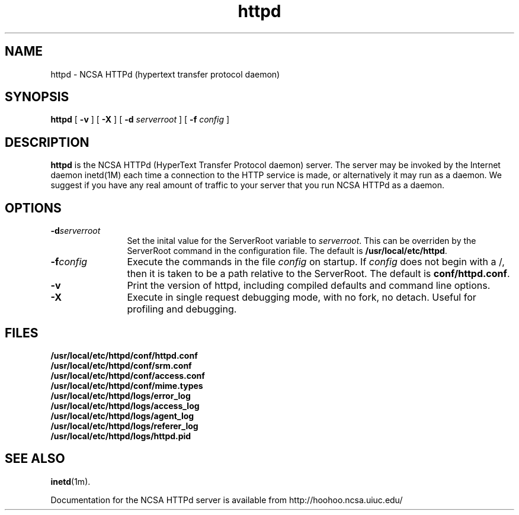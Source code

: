 .TH httpd 1m "October 1995"
.SH NAME
httpd \- NCSA HTTPd (hypertext transfer protocol daemon)
.SH SYNOPSIS
.B httpd 
[
.B \-v
] [
.B \-X
] [
.BI \-d " serverroot"
] [
.BI \-f " config"
]
.SH DESCRIPTION
.B httpd
is the NCSA HTTPd (HyperText Transfer Protocol daemon) server. The server may
be invoked by the Internet daemon inetd(1M) each time a connection to the
HTTP service is made, or alternatively it may run as a daemon.  We suggest
if you have any real amount of traffic to your server that you run NCSA 
HTTPd as a daemon.
.SH OPTIONS
.TP 12
.BI \-d serverroot
Set the inital value for the ServerRoot variable to \fIserverroot\fP. This
can be overriden by the ServerRoot command in the configuration file. The
default is \fB/usr/local/etc/httpd\fP.
.TP
.BI \-f config
Execute the commands in the file \fIconfig\fP on startup. If \fIconfig\fP
does not begin with a /, then it is taken to be a path relative to
the ServerRoot. The default is \fBconf/httpd.conf\fP.
.TP
.B \-v
Print the version of httpd, including compiled defaults and
command line options.
.TP
.B \-X
Execute in single request debugging mode, with no fork, no detach.  
Useful for profiling and debugging.
.SH FILES
.PD 0
.B /usr/local/etc/httpd/conf/httpd.conf
.br
.B /usr/local/etc/httpd/conf/srm.conf
.br
.B /usr/local/etc/httpd/conf/access.conf
.br
.B /usr/local/etc/httpd/conf/mime.types
.br
.B /usr/local/etc/httpd/logs/error_log
.br
.B /usr/local/etc/httpd/logs/access_log
.br
.B /usr/local/etc/httpd/logs/agent_log
.br
.B /usr/local/etc/httpd/logs/referer_log
.br
.B /usr/local/etc/httpd/logs/httpd.pid
.PD
.SH SEE ALSO
.BR inetd (1m).
.PP
Documentation for the NCSA HTTPd server is available from
http://hoohoo.ncsa.uiuc.edu/

